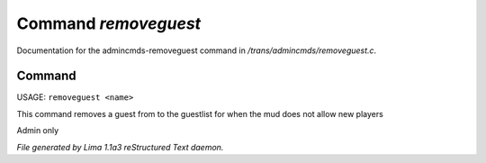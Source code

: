 Command *removeguest*
**********************

Documentation for the admincmds-removeguest command in */trans/admincmds/removeguest.c*.

Command
=======

USAGE: ``removeguest <name>``

This command removes a guest from to the guestlist for when the mud
does not allow new players

Admin only

.. TAGS: RST



*File generated by Lima 1.1a3 reStructured Text daemon.*
